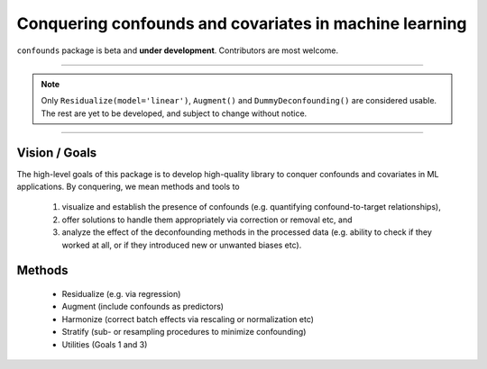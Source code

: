 

Conquering confounds and covariates in machine learning
------------------------------------------------------------

``confounds`` package is beta and **under development**. Contributors are most welcome.

----

.. note::

    Only ``Residualize(model='linear')``, ``Augment()`` and ``DummyDeconfounding()`` are considered usable. The rest are yet to be developed, and subject to change without notice.


----

.. image:: https://img.shields.io/pypi/v/confounds.svg
        :target: https://pypi.python.org/pypi/confounds

.. image:: https://img.shields.io/travis/raamana/confounds.svg
        :target: https://travis-ci.org/raamana/confounds

.. image:: https://readthedocs.org/projects/confounds/badge/?version=latest
        :target: https://confounds.readthedocs.io/en/latest/?badge=latest
        :alt: Documentation Status



Vision / Goals
~~~~~~~~~~~~~~~

The high-level goals of this package is to develop high-quality library to conquer confounds and covariates in ML applications. By conquering, we mean methods and tools to

 1. visualize and establish the presence of confounds (e.g. quantifying confound-to-target relationships),
 2. offer solutions to handle them appropriately via correction or removal etc, and
 3. analyze the effect of the deconfounding methods in the processed data (e.g. ability to check if they worked at all, or if they introduced new or unwanted biases etc).


Methods
~~~~~~~~

 - Residualize (e.g. via regression)
 - Augment (include confounds as predictors)
 - Harmonize (correct batch effects via rescaling or normalization etc)
 - Stratify (sub- or resampling procedures to minimize confounding)
 - Utilities (Goals 1 and 3)

